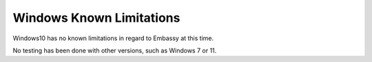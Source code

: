 .. _lim-windows:

=========================
Windows Known Limitations
=========================

Windows10 has no known limitations in regard to Embassy at this time.

No testing has been done with other versions, such as Windows 7 or 11.
